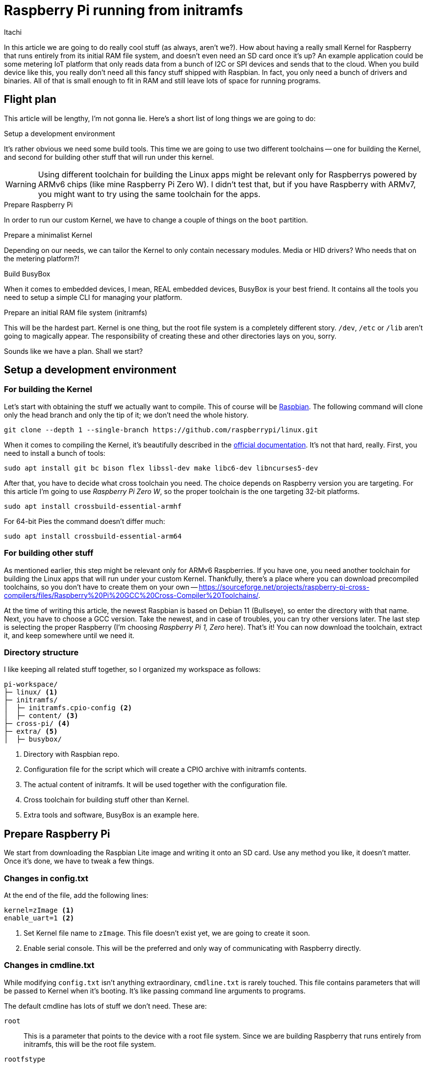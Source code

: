 = Raspberry Pi running from initramfs
Itachi
:description: This article describes how to prepare Raspbery Pi to run entirely from initramfs.
:docdate: 2022-03-06

In this article we are going to do really cool stuff (as always, aren't we?). How about having a really small Kernel for Raspberry that runs entirely from its initial RAM file system, and doesn't even need an SD card once it's up? An example application could be some metering IoT platform that only reads data from a bunch of I2C or SPI devices and sends that to the cloud. When you build device like this, you really don't need all this fancy stuff shipped with Raspbian. In fact, you only need a bunch of drivers and binaries. All of that is small enough to fit in RAM and still leave lots of space for running programs.

== Flight plan

This article will be lengthy, I'm not gonna lie. Here's a short list of long things we are going to do:

.Setup a development environment

It's rather obvious we need some build tools. This time we are going to use two different toolchains -- one for building the Kernel, and second for building other stuff that will run under this kernel.

[WARNING]
Using different toolchain for building the Linux apps might be relevant only for Raspberrys powered by ARMv6 chips (like mine Raspberry Pi Zero W). I didn't test that, but if you have Raspberry with ARMv7, you might want to try using the same toolchain for the apps.

.Prepare Raspberry Pi

In order to run our custom Kernel, we have to change a couple of things on the `boot` partition.

.Prepare a minimalist Kernel

Depending on our needs, we can tailor the Kernel to only contain necessary modules. Media or HID drivers? Who needs that on the metering platform?!

.Build BusyBox

When it comes to embedded devices, I mean, REAL embedded devices, BusyBox is your best friend. It contains all the tools you need to setup a simple CLI for managing your platform.

.Prepare an initial RAM file system (initramfs)

This will be the hardest part. Kernel is one thing, but the root file system is a completely different story. `/dev`, `/etc` or `/lib` aren't going to magically appear. The responsibility of creating these and other directories lays on you, sorry.

Sounds like we have a plan. Shall we start?

== Setup a development environment

=== For building the Kernel

Let's start with obtaining the stuff we actually want to compile. This of course will be https://github.com/raspberrypi/linux[Raspbian]. The following command will clone only the head branch and only the tip of it; we don't need the whole history.

 git clone --depth 1 --single-branch https://github.com/raspberrypi/linux.git

When it comes to compiling the Kernel, it's beautifully described in the https://www.raspberrypi.com/documentation/computers/linux_kernel.html[official documentation]. It's not that hard, really. First, you need to install a bunch of tools:

 sudo apt install git bc bison flex libssl-dev make libc6-dev libncurses5-dev

After that, you have to decide what cross toolchain you need. The choice depends on Raspberry version you are targeting. For this article I'm going to use _Raspberry Pi Zero W_, so the proper toolchain is the one targeting 32-bit platforms.

 sudo apt install crossbuild-essential-armhf

For 64-bit Pies the command doesn't differ much:

 sudo apt install crossbuild-essential-arm64

[#building_other_stuff]
=== For building other stuff

As mentioned earlier, this step might be relevant only for ARMv6 Raspberries. If you have one, you need another toolchain for building the Linux apps that will run under your custom Kernel. Thankfully, there's a place where you can download precompiled toolchains, so you don't have to create them on your own -- https://sourceforge.net/projects/raspberry-pi-cross-compilers/files/Raspberry%20Pi%20GCC%20Cross-Compiler%20Toolchains/.

At the time of writing this article, the newest Raspbian is based on Debian 11 (Bullseye), so enter the directory with that name. Next, you have to choose a GCC version. Take the newest, and in case of troubles, you can try other versions later. The last step is selecting the proper Raspberry (I'm choosing  _Raspberry Pi 1, Zero_ here). That's it! You can now download the toolchain, extract it, and keep somewhere until we need it.

=== Directory structure

I like keeping all related stuff together, so I organized my workspace as follows:

....
pi-workspace/
├─ linux/ <1>
├─ initramfs/
│  ├─ initramfs.cpio-config <2>
│  ├─ content/ <3>
├─ cross-pi/ <4>
├─ extra/ <5>
│  ├─ busybox/
....

<1> Directory with Raspbian repo.
<2> Configuration file for the script which will create a CPIO archive with initramfs contents. 
<3> The actual content of initramfs. It will be used together with the configuration file.
<4> Cross toolchain for building stuff other than Kernel.
<5> Extra tools and software, BusyBox is an example here.

== Prepare Raspberry Pi

We start from downloading the Raspbian Lite image and writing it onto an SD card. Use any method you like, it doesn't matter. Once it's done, we have to tweak a few things.

=== Changes in config.txt

At the end of the file, add the following lines:

 kernel=zImage <1>
 enable_uart=1 <2>

<1> Set Kernel file name to `zImage`. This file doesn't exist yet, we are going to create it soon.
<2> Enable serial console. This will be the preferred and only way of communicating with Raspberry directly.

=== Changes in cmdline.txt

While modifying `config.txt` isn't anything extraordinary, `cmdline.txt` is rarely touched. This file contains parameters that will be passed to Kernel when it's booting. It's like passing command line arguments to programs.

The default cmdline has lots of stuff we don't need. These are:

`root` :: This is a parameter that points to the device with a root file system. Since we are building Raspberry that runs entirely from initramfs, this will be the root file system.

`rootfstype` :: A type of the file system of the root device. Since we are not using any root device, this can be safely removed.

`fsck.repair` :: Controls fsck behavior. Again, we are not planning to use any file system, so this can be removed too.

`rootwait` :: Makes Kernel wait for the root device to be available. Not needed too.

`quiet` :: Suppresses Kernel messages while booting. When working with our hand-crafted Linux from scratch you indeed want to see Kernel messages.

`init` :: Selects the initial program to run when Kernel is booting. If this is removed, Kernel will try to find `init` program in the root directory of initramfs and this is exactly what we want.

`console=tty1` :: Remove only this, the second occurrence of `console`. The purpose of this option is widely described on the https://www.kernel.org/doc/html/v4.17/admin-guide/serial-console.html[dedicated page]. Shortly speaking: leaving only the first `console` setting, will result in both Kernel messages and anything written to `/dev/console` being sent through Raspberry's UART. Until we equip our tiny Linux with something that can manage TTYs (like BusyBox), this is the only way of sending program output to UART. 

After all this cleaning, it looks like the only stuff we need in the command line is:

 console=serial0,115200

== Minimalist Kernel

The fun part begins -- we are going to configure the Kernel. The best choice is to start with the default config for Raspberry and then tailor that to your needs. It's easier to work on something that can be booted out of the box, then proceed with removing unused stuff, than to spent the rest of your life wondering why your Kernel doesn't boot.

Without much talking, navigate your console to the directory with Raspbian and execute the following commands:

 KERNEL=kernel
 make bcmrpi_defconfig

[CAUTION]
The defconfig for your Raspberry might be different, https://www.raspberrypi.com/documentation/computers/linux_kernel.html#kernel-configuration[consult the official documentation]. The one I'm using here is suitable for Raspberry 1, Zero, Zero W and Compute Module 1.

When the default config is ready, you can proceed with a more detailed configuration through `menuconfig`.

 make ARCH=arm CROSS_COMPILE=arm-linux-gnueabihf- menuconfig

Or, for 64-bit Kernels:

 make ARCH=arm64 CROSS_COMPILE=aarch64-linux-gnu- menuconfig

I spent a good hour or two removing unnecessary modules, in order to make Kernel small, you can find my `.config` xref:attachment$kernel_config[in attachments]. In general, I did the following:

- disabled modules subsystem, so everything is built into the Kernel binary;
- disabled drivers for stuff I will never use, like: HID, media, graphics, amateur radio, wired network and many more;
- removed support for file systems.

=== Minimalist initramfs

Though Kernel can boot without any initramfs on board, and we could just proceed with building the Kernel image now, but wouldn't it be cool to run a simple initial program, and see everything working before we begin with more advanced topics? I bet it would, and it isn't that hard.

Before you continue with this article, I really recommend getting known with this page: https://landley.net/writing/rootfs-howto.html, the author explains initramfs, its purpose and gives a bunch of useful hints for beginners. Trust me, you won't regret a single minute spent on this article.

==== Prepare a configuration file

To create our initramfs, we will use the approach based on a configuration file. This gives the most flexibility and makes doing any changes way more easier than manipulating files in a directory (especially when it comes to changing permissions and creating device nodes).

Our first configuration file is going to be super simple. It will contain just three lines, instructing the packaging script to put the initial program into the root of the initramfs and create `/dev/console` device.

....
dir /dev 755 0 0 <1>
nod /dev/console 644 0 0 c 5 1 <2>
file /init ../initramfs/content/init 755 0 0 <3>
....

<1> Create `/dev` directory.
<2> Create a character device `/dev/console`. This step is required to write anything to the console from within the initial program.
<3> Copy `init` program from the given source path to the root of the initramfs. The source path is relative to the directory the Kernel is built from. Here I assume the directory structure is the same as described on the beginning of the article. Permissions are typical for any executable.

There's only one small detail left -- we don't have any initial program available! Thankfully it can be as simple as "Hello, World!".

==== Prepare a simple initial program

Create a new file `init.c` with the following content:

[,c]
----
#include <stdio.h>
#include <unistd.h>

int main() {
    printf("Hello, World!");
    sleep(9999);
    return 0;
}
----

[TIP]
The `sleep(9999)` at the end is needed to avoid ugly Kernel panics caused by initial program finishing its execution. When the initial program is started by Kernel, it is assigned PID 1. A program with this PID must not be terminated.

The initial program has to be compiled with an appropriate toolchain, as described [#building_other_stuff]#on the beginning#. For my Raspberry Pi Zero W, I'm going to use the additional toolchain for ARMv6.

....
$ export PATH=/home/fooser/pi-workspace/cross-pi/bin:$PATH
$ arm-linux-gnueabihf-gcc -static -o init init.c
....

In order to be sure that I'm using the correct toolchain, I prepended it to the PATH variable. I also checked the binary using `readelf` to see if the target architecture matches the Raspberry's architecture.

....
$ readelf -A init

Attribute Section: aeabi
File Attributes
  Tag_CPU_name: "6"
  Tag_CPU_arch: v6
  Tag_ARM_ISA_use: Yes
  Tag_THUMB_ISA_use: Thumb-1
  Tag_FP_arch: VFPv2
  Tag_ABI_PCS_wchar_t: 4
  Tag_ABI_FP_rounding: Needed
  Tag_ABI_FP_denormal: Needed
  Tag_ABI_FP_exceptions: Needed
  Tag_ABI_FP_number_model: IEEE 754
  Tag_ABI_align_needed: 8-byte
  Tag_ABI_align_preserved: 8-byte, except leaf SP
  Tag_ABI_enum_size: int
  Tag_ABI_VFP_args: VFP registers
  Tag_CPU_unaligned_access: v6
....

The last step is to move the compiled binary to the directory with initramfs contents.

==== Select CPIO configuration file as the initramfs source

While being in Kernel menuconfig, go to *General setup*, find *Initramfs source file(s)* and set the path to: `../initramfs/initramfs.cpio-config` (or other, if you organized your directory differently).

=== Build Kernel

If everything is ready, it's time to build the Kernel. Invoke the below command and go make yourself a coffee, the compilation process can take 15-20 minutes, depending on your machine and on a number of things you left enabled in Kernel config.

....
$ make -j4 ARCH=arm CROSS_COMPILE=arm-linux-gnueabihf- zImage
....


